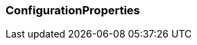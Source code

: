 === ConfigurationProperties

:aopSourceDir: ../../main/java/com/github/spring/boot/annotation/infrastructure/aspect
